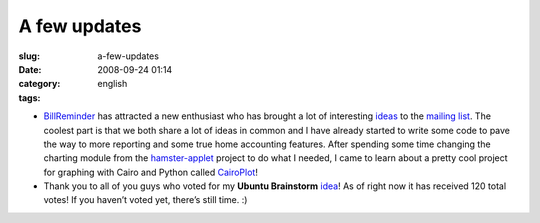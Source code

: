 A few updates
#############
:slug: a-few-updates
:date: 2008-09-24 01:14
:category:
:tags: english

-  `BillReminder <http://billreminder.gnulinuxbrasil.org/>`__ has
   attracted a new enthusiast who has brought a lot of interesting
   `ideas <http://groups.google.com/group/billreminder/t/14561b2323a90fec>`__
   to the `mailing
   list <http://groups.google.com/group/billreminder>`__. The coolest
   part is that we both share a lot of ideas in common and I have
   already started to write some code to pave the way to more reporting
   and some true home accounting features. |BillReminder with a smaller
   calendar and chart| After spending some time changing the charting
   module from the
   `hamster-applet <http://projecthamster.wordpress.com/>`__ project to
   do what I needed, I came to learn about a pretty cool project for
   graphing with Cairo and Python called
   `CairoPlot <http://linil.wordpress.com/2008/09/16/cairoplot-11/>`__!
-  Thank you to all of you guys who voted for my **Ubuntu Brainstorm**
   `idea <http://brainstorm.ubuntu.com/idea/13571/>`__! As of right now
   it has received 120 total votes! |image1| If you haven’t voted yet,
   there’s still time. :)

.. |BillReminder with a smaller calendar and chart| image:: http://farm4.static.flickr.com/3094/2883091887_9c7fbdde73.jpg
   :target: http://www.flickr.com/photos/ogmaciel/2883091887/
.. |image1| image:: http://brainstorm.ubuntu.com/idea/13571/image/1/
   :target: http://brainstorm.ubuntu.com/idea/13571/
